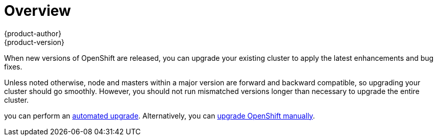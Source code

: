 [[install-config-upgrading-index]]
= Overview
{product-author}
{product-version}
:data-uri:
:icons:
:experimental:
:prewrap!:

When new versions of OpenShift are released, you can upgrade your existing
cluster to apply the latest enhancements and bug fixes.
ifdef::openshift-origin[]
For OpenShift Origin, see the
https://github.com/openshift/origin/releases[Releases page] on GitHub to review
the latest changes.
endif::[]
ifdef::openshift-enterprise[]
This includes upgrading from previous minor versions, such as release 3.6 to
3.7, and applying asynchronous errata updates within a minor version (3.7.z
releases). See the xref:../../release_notes/ocp_3_7_release_notes.adoc#release-notes-ocp-3-7-release-notes[{product-title} 3.7 Release Notes] to review the latest changes.

[NOTE]
====
Due to the xref:../../release_notes/v2_vs_v3.adoc#release-notes-v2-vs-v3[core architectural changes]
between the major versions, OpenShift Enterprise 2 environments cannot be
upgraded to OpenShift Enterprise 3 and require a fresh installation.
====
endif::[]

Unless noted otherwise, node and masters within a major version are forward and
backward compatible, so upgrading your cluster should go smoothly. However, you
should not run mismatched versions longer than necessary to upgrade the entire
cluster.

ifdef::openshift-enterprise[]
If you installed using the
xref:../../install_config/install/quick_install.adoc#install-config-install-quick-install[quick] or
xref:../../install_config/install/advanced_install.adoc#install-config-install-advanced-install[advanced installation]
and the *_~/.config/openshift/installer.cfg.yml_* or inventory file that was
used is available,
endif::[]
ifdef::openshift-origin[]
Starting with Origin 1.0.6, if you installed using the
xref:../../install_config/install/advanced_install.adoc#install-config-install-advanced-install[advanced installation] and the
inventory file that was used is available,
endif::[]
you can perform an
xref:../../install_config/upgrading/automated_upgrades.adoc#install-config-upgrading-automated-upgrades[automated upgrade].
Alternatively, you can
xref:../../install_config/upgrading/manual_upgrades.adoc#install-config-upgrading-manual-upgrades[upgrade OpenShift
manually].

ifdef::openshift-enterprise[]
[IMPORTANT]
====
Starting with
xref:../../release_notes/ose_3_2_release_notes.adoc#ose-32-relnotes-rhba-2016-1208[RHBA-2016:1208],
upgrades from {product-title} 3.1 to 3.2 are supported for clusters using the
containerized installation method. See
xref:../../release_notes/ose_3_2_release_notes.adoc#ose-32-known-issues[Known
Issues].
====
endif::[]
